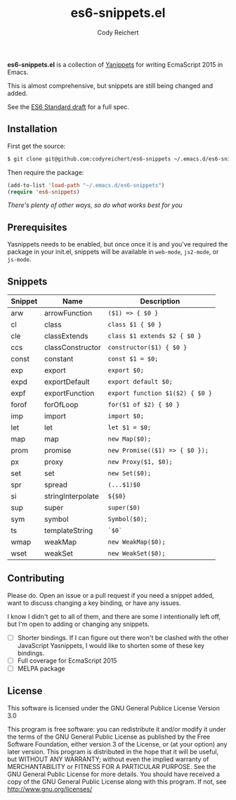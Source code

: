 #+TITLE: es6-snippets.el
#+AUTHOR: Cody Reichert
#+EMAIL: codyreichert@gmail.com
#+DESCRIPTION: A collection of Yasnippets for writing EcmaScript 2016 in GNU Emacs
#+LANGUAGE: en

*es6-snippets.el* is a collection of [[https://github.com/capitaomorte/yasnippet][Yanippets]] for writing EcmaScript
2015 in Emacs.

This is almost comprehensive, but snippets are still being changed and
added.

See the [[https://people.mozilla.org/~jorendorff/es6-draft.html][ES6 Standard draft]] for a full spec.


** Installation
   First get the source:

   #+BEGIN_SRC sh
     $ git clone git@github.com:codyreichert/es6-snippets ~/.emacs.d/es6-snippets
   #+END_SRC

   Then require the package:

   #+BEGIN_SRC emacs-lisp
     (add-to-list 'load-path "~/.emacs.d/es6-snippets")
     (require 'es6-snippets)
   #+END_SRC

   /There's plenty of other ways, so do what works best for you/


** Prerequisites
   Yasnippets needs to be enabled, but once once it is and you've
   required the package in your init.el, snippets will be available in
   =web-mode=, =js2-mode=, or =js-mode=.


** Snippets

| Snippet | Name              | Description                     |
|---------+-------------------+---------------------------------|
| arw     | arrowFunction     | =($1) => { $0 }=                |
| cl      | class             | =class $1 { $0 }=               |
| cle     | classExtends      | =class $1 extends $2 { $0 }=    |
| ccs     | classConstructor  | =constructor($1) { $0 }=        |
| const   | constant          | =const $1 = $0;=                |
| exp     | export            | =export $0;=                    |
| expd    | exportDefault     | =export default $0;=            |
| expf    | exportFunction    | =export function $1($2) { $0 }= |
| forof   | forOfLoop         | =for($1 of $2) { $0 }=          |
| imp     | import            | =import $0;=                    |
| let     | let               | =let $1 = $0;=                  |
| map     | map               | =new Map($0);=                  |
| prom    | promise           | =new Promise(($1) => { $0 });=  |
| px      | proxy             | =new Proxy($1, $0);=            |
| set     | set               | =new Set($0);=                  |
| spr     | spread            | =(...$1)$0=                     |
| si      | stringInterpolate | =${$0}=                         |
| sup     | super             | =super($0)=                     |
| sym     | symbol            | =Symbol($0);=                   |
| ts      | templateString    | =`$0`=                          |
| wmap    | weakMap           | =new WeakMap($0);=              |
| wset    | weakSet           | =new WeakSet($0);=              |


** Contributing
   Please do. Open an issue or a pull request if you need a snippet
   added, want to discuss changing a key binding, or have any issues.

   I know I didn't get to all of them, and there are some I
   intentionally left off, but I'm open to adding or changing any snippets.

   - [ ] Shorter bindings. If I can figure out there won't be clashed with the other JavaScript
     Yasnippets, I would like to shorten some of these key bindings.
   - [ ] Full coverage for EcmaScript 2015
   - [ ] MELPA package

** License
**** This software is licensed under the GNU General Publice License Version 3.0

     This program is free software: you can redistribute it and/or
     modify it under the terms of the GNU General Public License as
     published by the Free Software Foundation, either version 3 of the
     License, or (at your option) any later version.  This program is
     distributed in the hope that it will be useful, but WITHOUT ANY
     WARRANTY; without even the implied warranty of MERCHANTABILITY or
     FITNESS FOR A PARTICULAR PURPOSE. See the GNU General Public
     License for more details.  You should have received a copy of the
     GNU General Public License along with this program. If not, see
     http://www.gnu.org/licenses/
